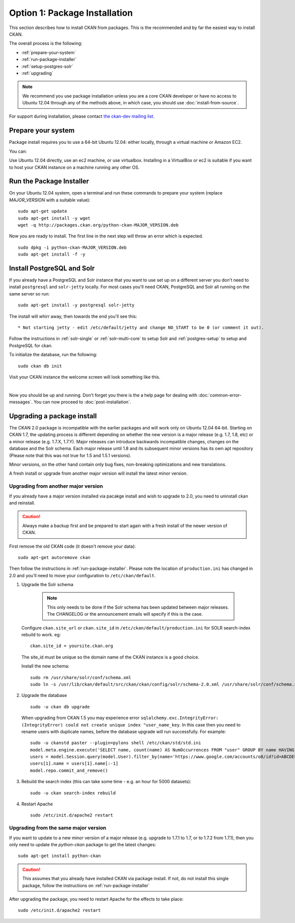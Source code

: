 ==============================
Option 1: Package Installation
==============================

This section describes how to install CKAN from packages. This is the recommended and by far the easiest way to install CKAN.

The overall process is the following:

* :ref:`prepare-your-system`
* :ref:`run-package-installer`
* :ref:`setup-postgres-solr`
* :ref:`upgrading`

.. note:: We recommend you use package installation unless you are a core CKAN developer or have no access to Ubuntu 12.04 through any of the methods above, in which case, you should use :doc:`install-from-source`.

For support during installation, please contact `the ckan-dev mailing list <http://lists.okfn.org/mailman/listinfo/ckan-dev>`_.

.. _prepare-your-system:

Prepare your system
-------------------

Package install requires you to use a 64-bit Ubuntu 12.04: either locally,
through a virtual machine or Amazon EC2.

You can:

Use Ubuntu 12.04 directly, use an ec2 machine, or use virtualbox. Installing
in a VirtualBox or ec2 is suitable if you want to host your CKAN instance on a
machine running any other OS.


.. _run-package-installer:

Run the Package Installer
-------------------------

On your Ubuntu 12.04 system, open a terminal and run these commands to prepare your system (replace `MAJOR_VERSION` with a suitable value):

::

    sudo apt-get update
    sudo apt-get install -y wget
    wget -q http://packages.ckan.org/python-ckan-MAJOR_VERSION.deb

Now you are ready to install. The first line in the next step will throw an
error which is expected.

::

    sudo dpkg -i python-ckan-MAJOR_VERSION.deb
    sudo apt-get install -f -y

.. _setup-postgres-solr:

Install PostgreSQL and Solr
---------------------------

If you already have a PostgreSQL and Solr instance that you want to use set
up on a different server you don't need to install ``postgresql`` and
``solr-jetty`` locally. For most cases you'll need CKAN, PostgreSQL and Solr
all running on the same server so run:

::

    sudo apt-get install -y postgresql solr-jetty

The install will whirr away, then towards the end you'll see this:

::

     * Not starting jetty - edit /etc/default/jetty and change NO_START to be 0 (or comment it out).

Follow the instructions in :ref:`solr-single` or :ref:`solr-multi-core` to
setup Solr and :ref:`postgres-setup` to setup and PostgreSQL for ckan.

To initialize the database, run the following:

::

    sudo ckan db init

Visit your CKAN instance the welcome screen will look something like this.

.. image :: images/9.png
  :width: 807px

|
Now you should be up and running. Don't forget you there is the a help page for
dealing with :doc:`common-error-messages`.
You can now proceed to :doc:`post-installation`.

.. _upgrading:

Upgrading a package install
---------------------------

The CKAN 2.0 package is incompatible with the earlier packages and will work
only on Ubuntu 12.04 64-bit.  Starting on CKAN 1.7, the updating process is
different depending on whether the new version is a major release (e.g. 1.7,
1.8, etc) or a minor release (e.g. 1.7.X, 1.7.Y). Major releases can introduce
backwards incompatible changes, changes on the database and the Solr schema.
Each major release until 1.8 and its subsequent minor versions has its own apt
repository (Please note that this was not true for 1.5 and 1.5.1 versions).

Minor versions, on the other hand contain only bug fixes, non-breaking
optimizations and new translations.

A fresh install or upgrade from another major version will install the latest
minor version.

Upgrading from another major version
************************************
If you already have a major version installed via pacakge install and wish to
upgrade to 2.0, you need to uninstall ckan and reinstall.

.. caution ::

   Always make a backup first and be prepared to start again with a fresh install of the newer version of CKAN.

First remove the old CKAN code (it doesn't remove your data):

::

    sudo apt-get autoremove ckan

Then follow the instructions in :ref:`run-package-installer`. Please note the
location of ``production.ini`` has changed in 2.0 and you'll need to move your
configuration to ``/etc/ckan/default``.

#. Upgrade the Solr schema

    .. note ::

       This only needs to be done if the Solr schema has been updated between major releases. The CHANGELOG or the announcement
       emails will specify if this is the case.

   Configure ``ckan.site_url`` or ``ckan.site_id`` in ``/etc/ckan/default/production.ini`` for SOLR search-index rebuild to work. eg:

   ::

       ckan.site_id = yoursite.ckan.org

   The site_id must be unique so the domain name of the CKAN instance is a good choice.

   Install the new schema:

   ::

       sudo rm /usr/share/solr/conf/schema.xml
       sudo ln -s /usr/lib/ckan/default/src/ckan/ckan/config/solr/schema-2.0.xml /usr/share/solr/conf/schema.xml

#. Upgrade the database

   ::

       sudo -u ckan db upgrade

   When upgrading from CKAN 1.5 you may experience error ``sqlalchemy.exc.IntegrityError: (IntegrityError) could not create unique index "user_name_key``. In this case then you need to rename users with duplicate names, before the database upgrade will run successfully. For example::

        sudo -u ckanstd paster --plugin=pylons shell /etc/ckan/std/std.ini
        model.meta.engine.execute('SELECT name, count(name) AS NumOccurrences FROM "user" GROUP BY name HAVING(COUNT(name)>1);').fetchall()
        users = model.Session.query(model.User).filter_by(name='https://www.google.com/accounts/o8/id?id=ABCDEF').all()
        users[1].name = users[1].name[:-1]
        model.repo.commit_and_remove()

#. Rebuild the search index (this can take some time - e.g. an hour for 5000 datasets):

   ::

       sudo -u ckan search-index rebuild

#. Restart Apache

   ::

       sudo /etc/init.d/apache2 restart


Upgrading from the same major version
*************************************

If you want to update to a new minor version of a major release (e.g. upgrade
to 1.7.1 to 1.7, or to 1.7.2 from 1.7.1), then you only need to update the
`python-ckan` package to get the latest changes::

    sudo apt-get install python-ckan

.. caution::

    This assumes that you already have installed CKAN via package install. If
    not, do not install this single package, follow the instructions on :ref:`run-package-installer`

After upgrading the package, you need to restart Apache for the effects to take
place::

   sudo /etc/init.d/apache2 restart




